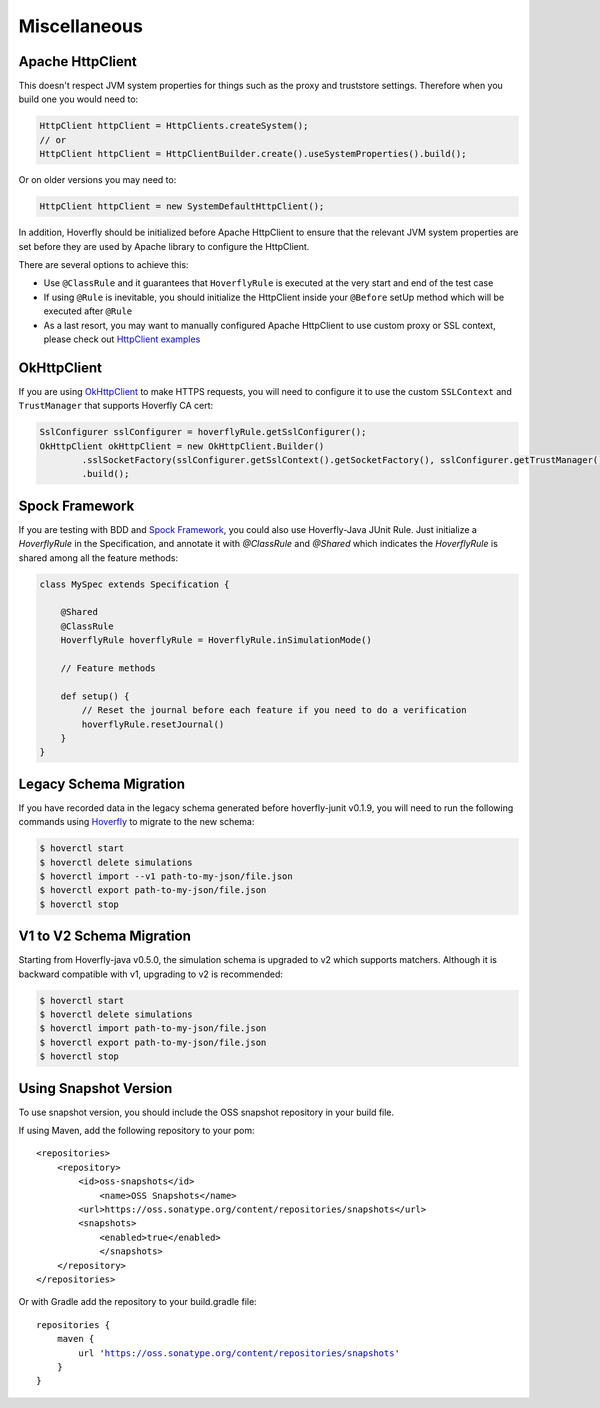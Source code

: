 .. _misc:

Miscellaneous
=============

Apache HttpClient
-----------------

This doesn't respect JVM system properties for things such as the proxy and truststore settings. Therefore when you build one you would need to:

.. code-block:: java

    HttpClient httpClient = HttpClients.createSystem();
    // or
    HttpClient httpClient = HttpClientBuilder.create().useSystemProperties().build();


Or on older versions you may need to:

.. code-block:: java

    HttpClient httpClient = new SystemDefaultHttpClient();


In addition, Hoverfly should be initialized before Apache HttpClient to ensure that the relevant JVM system properties are set before they are used by Apache library to configure the HttpClient.

There are several options to achieve this:

* Use ``@ClassRule`` and it guarantees that ``HoverflyRule`` is executed at the very start and end of the test case
* If using ``@Rule`` is inevitable, you should initialize the HttpClient inside your ``@Before`` setUp method which will be executed after ``@Rule``
* As a last resort, you may want to manually configured Apache HttpClient to use custom proxy or SSL context, please check out `HttpClient examples <https://hc.apache.org/httpcomponents-client-ga/examples.html>`_

OkHttpClient
------------
If you are using `OkHttpClient <http://square.github.io/okhttp/>`_ to make HTTPS requests, you will need to configure it to use the custom ``SSLContext`` and ``TrustManager`` that supports Hoverfly CA cert:

.. code-block:: java

    SslConfigurer sslConfigurer = hoverflyRule.getSslConfigurer();
    OkHttpClient okHttpClient = new OkHttpClient.Builder()
            .sslSocketFactory(sslConfigurer.getSslContext().getSocketFactory(), sslConfigurer.getTrustManager())
            .build();

Spock Framework
---------------

If you are testing with BDD and `Spock Framework <http://spockframework.org/>`_, you could also use Hoverfly-Java JUnit Rule. Just initialize a `HoverflyRule` in the Specification, and annotate it with `@ClassRule` and `@Shared` which indicates the `HoverflyRule` is shared among all the feature methods:

.. code-block:: java

    class MySpec extends Specification {

        @Shared
        @ClassRule
        HoverflyRule hoverflyRule = HoverflyRule.inSimulationMode()

        // Feature methods

        def setup() {
            // Reset the journal before each feature if you need to do a verification
            hoverflyRule.resetJournal()
        }
    }


Legacy Schema Migration
-----------------------

If you have recorded data in the legacy schema generated before hoverfly-junit v0.1.9, you will need to run the following commands using `Hoverfly <http://hoverfly.io>`_ to migrate to the new schema:

.. code-block:: bash

    $ hoverctl start
    $ hoverctl delete simulations
    $ hoverctl import --v1 path-to-my-json/file.json
    $ hoverctl export path-to-my-json/file.json
    $ hoverctl stop

V1 to V2 Schema Migration
-------------------------

Starting from Hoverfly-java v0.5.0, the simulation schema is upgraded to v2 which supports matchers. Although it is backward compatible with v1, upgrading to v2 is recommended:

.. code-block:: bash

    $ hoverctl start
    $ hoverctl delete simulations
    $ hoverctl import path-to-my-json/file.json
    $ hoverctl export path-to-my-json/file.json
    $ hoverctl stop

Using Snapshot Version
----------------------

To use snapshot version, you should include the OSS snapshot repository in your build file.

If using Maven, add the following repository to your pom:

.. parsed-literal::

    <repositories>
        <repository>
            <id>oss-snapshots</id>
                <name>OSS Snapshots</name>
            <url>https://oss.sonatype.org/content/repositories/snapshots</url>
            <snapshots>
                <enabled>true</enabled>
                </snapshots>
        </repository>
    </repositories>

Or with Gradle add the repository to your build.gradle file:

.. parsed-literal::

    repositories {
        maven {
            url 'https://oss.sonatype.org/content/repositories/snapshots'
        }
    }

